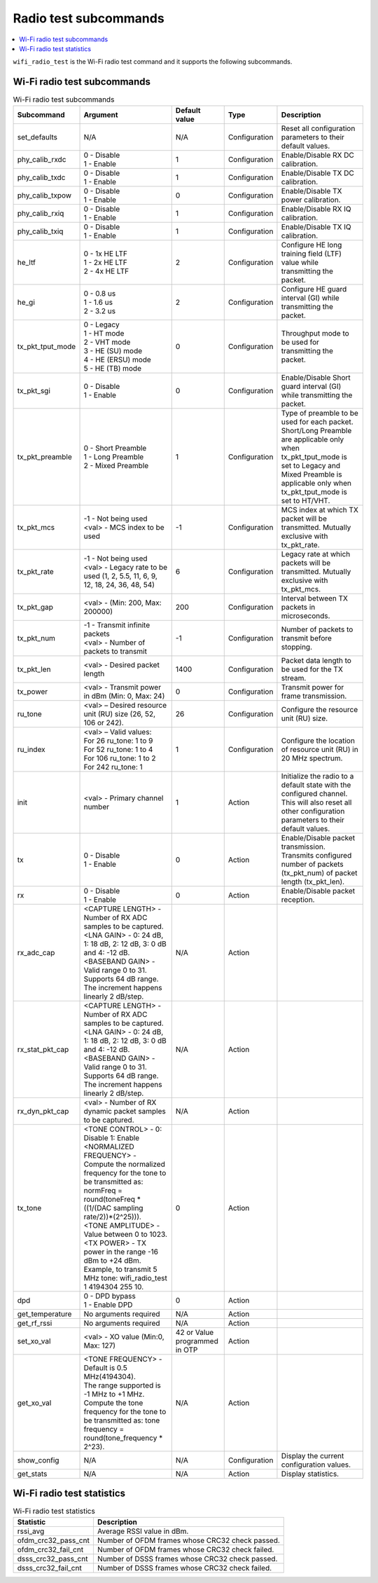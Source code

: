 .. _wifi_radio_subcommands:

Radio test subcommands
######################

.. contents::
   :local:
   :depth: 2

``wifi_radio_test`` is the Wi-Fi radio test command and it supports the following subcommands.

.. _wifi_radio_test_subcmds:

Wi-Fi radio test subcommands
****************************

.. list-table:: Wi-Fi radio test subcommands
   :header-rows: 1

   * - Subcommand
     - Argument
     - Default value
     - Type
     - Description
   * - set_defaults
     - N/A
     - N/A
     - Configuration
     - Reset all configuration parameters to their default values.
   * - phy_calib_rxdc
     - | 0 - Disable
       | 1 - Enable
     - 1
     - Configuration
     - Enable/Disable RX DC calibration.
   * - phy_calib_txdc
     - | 0 - Disable
       | 1 - Enable
     - 1
     - Configuration
     - Enable/Disable TX DC calibration.
   * - phy_calib_txpow
     - | 0 - Disable
       | 1 - Enable
     - 0
     - Configuration
     - Enable/Disable TX power calibration.
   * - phy_calib_rxiq
     - | 0 - Disable
       | 1 - Enable
     - 1
     - Configuration
     - Enable/Disable RX IQ calibration.
   * - phy_calib_txiq
     - | 0 - Disable
       | 1 - Enable
     - 1
     - Configuration
     - Enable/Disable TX IQ calibration.
   * - he_ltf
     - | 0 - 1x HE LTF
       | 1 - 2x HE LTF
       | 2 - 4x HE LTF
     - 2
     - Configuration
     - Configure HE long training field (LTF) value while transmitting the packet.
   * - he_gi
     - | 0 - 0.8 us
       | 1 - 1.6 us
       | 2 - 3.2 us
     - 2
     - Configuration
     - Configure HE guard interval (GI) while transmitting the packet.
   * - tx_pkt_tput_mode
     - | 0 - Legacy
       | 1 - HT mode
       | 2 - VHT mode
       | 3 - HE (SU) mode
       | 4 - HE (ERSU) mode
       | 5 - HE (TB) mode
     - 0
     - Configuration
     - Throughput mode to be used for transmitting the packet.
   * - tx_pkt_sgi
     - | 0 - Disable
       | 1 - Enable
     - 0
     - Configuration
     - Enable/Disable Short guard interval (GI) while transmitting the packet.
   * - tx_pkt_preamble
     - | 0 - Short Preamble
       | 1 - Long Preamble
       | 2 - Mixed Preamble
     - 1
     - Configuration
     - Type of preamble to be used for each packet. Short/Long Preamble are applicable only when tx_pkt_tput_mode is set to Legacy and Mixed Preamble is applicable only when tx_pkt_tput_mode is set to HT/VHT.
   * - tx_pkt_mcs
     - | -1 - Not being used
       | <val> - MCS index to be used
     - -1
     - Configuration
     - MCS index at which TX packet will be transmitted. Mutually exclusive with tx_pkt_rate.
   * - tx_pkt_rate
     - | -1 - Not being used
       | <val> - Legacy rate to be used (1, 2, 5.5, 11, 6, 9, 12, 18, 24, 36, 48, 54)
     - 6
     - Configuration
     - Legacy rate at which packets will be transmitted. Mutually exclusive with tx_pkt_mcs.
   * - tx_pkt_gap
     - <val> - (Min: 200, Max: 200000)
     - 200
     - Configuration
     - Interval between TX packets in microseconds.
   * - tx_pkt_num
     - | -1 - Transmit infinite packets
       | <val> - Number of packets to transmit
     - -1
     - Configuration
     - Number of packets to transmit before stopping.
   * - tx_pkt_len
     - <val> - Desired packet length
     - 1400
     - Configuration
     - Packet data length to be used for the TX stream.
   * - tx_power
     - <val> - Transmit power in dBm (Min: 0, Max: 24)
     - 0
     - Configuration
     - Transmit power for frame transmission.
   * - ru_tone
     - <val> – Desired resource unit (RU) size (26, 52, 106 or 242).
     - 26
     - Configuration
     - Configure the resource unit (RU) size.
   * - ru_index
     - | <val> – Valid values:
       | For 26 ru_tone: 1 to 9
       | For 52 ru_tone: 1 to 4
       | For 106 ru_tone: 1 to 2
       | For 242 ru_tone: 1
     - 1
     - Configuration
     - Configure the location of resource unit (RU) in 20 MHz spectrum.
   * - init
     - <val> - Primary channel number
     - 1
     - Action
     - Initialize the radio to a default state with the configured channel. This will also reset all other configuration parameters to their default values.
   * - tx
     - | 0 - Disable
       | 1 - Enable
     - 0
     - Action
     - Enable/Disable packet transmission. Transmits configured number of packets (tx_pkt_num) of packet length (tx_pkt_len).
   * - rx
     - | 0 - Disable
       | 1 - Enable
     - 0
     - Action
     - Enable/Disable packet reception.
   * - rx_adc_cap
     - | <CAPTURE LENGTH> - Number of RX ADC samples to be captured.
       | <LNA GAIN> - 0: 24 dB, 1: 18 dB, 2: 12 dB, 3: 0 dB and 4: -12 dB.
       | <BASEBAND GAIN> - Valid range 0 to 31. Supports 64 dB range. The increment happens linearly 2 dB/step.
     - N/A
     - Action
     -
   * - rx_stat_pkt_cap
     - | <CAPTURE LENGTH> - Number of RX ADC samples to be captured.
       | <LNA GAIN> - 0: 24 dB, 1: 18 dB, 2: 12 dB, 3: 0 dB and 4: -12 dB.
       | <BASEBAND GAIN> - Valid range 0 to 31. Supports 64 dB range. The increment happens linearly 2 dB/step.
     - N/A
     - Action
     -
   * - rx_dyn_pkt_cap
     - | <val> - Number of RX dynamic packet samples to be captured.
     - N/A
     - Action
     -
   * - tx_tone
     - | <TONE CONTROL> - 0: Disable 1: Enable
       | <NORMALIZED FREQUENCY> - Compute the normalized frequency for the tone to be transmitted as:
       | normFreq = round(toneFreq * ((1/(DAC sampling rate/2))*(2^25))).
       | <TONE AMPLITUDE> - Value between 0 to 1023.
       | <TX POWER> - TX power in the range -16 dBm to +24 dBm. Example, to transmit 5 MHz tone: wifi_radio_test 1 4194304 255 10.
     - 0
     - Action
     -
   * - dpd
     - | 0 - DPD bypass
       | 1 - Enable DPD
     - 0
     - Action
     -
   * - get_temperature
     - | No arguments required
     - N/A
     - Action
     -
   * - get_rf_rssi
     - | No arguments required
     - N/A
     - Action
     -
   * - set_xo_val
     - | <val> - XO value (Min:0, Max: 127)
     - 42 or Value programmed in OTP
     - Action
     -
   * - get_xo_val
     - | <TONE FREQUENCY> - Default is 0.5 MHz(4194304).
       | The range supported is -1 MHz to +1 MHz.
       | Compute the tone frequency for the tone to be transmitted as: tone frequency = round(tone_frequency * 2^23).
     - N/A
     - Action
     -
   * - show_config
     - N/A
     - N/A
     - Configuration
     - Display the current configuration values.
   * - get_stats
     - N/A
     - N/A
     - Action
     - Display statistics.


.. _wifi_radio_test_stats:

Wi-Fi radio test statistics
***************************

.. list-table:: Wi-Fi radio test statistics
   :header-rows: 1

   * - Statistic
     - Description
   * - rssi_avg
     - Average RSSI value in dBm.
   * - ofdm_crc32_pass_cnt
     - Number of OFDM frames whose CRC32 check passed.
   * - ofdm_crc32_fail_cnt
     - Number of OFDM frames whose CRC32 check failed.
   * - dsss_crc32_pass_cnt
     - Number of DSSS frames whose CRC32 check passed.
   * - dsss_crc32_fail_cnt
     - Number of DSSS frames whose CRC32 check failed.
